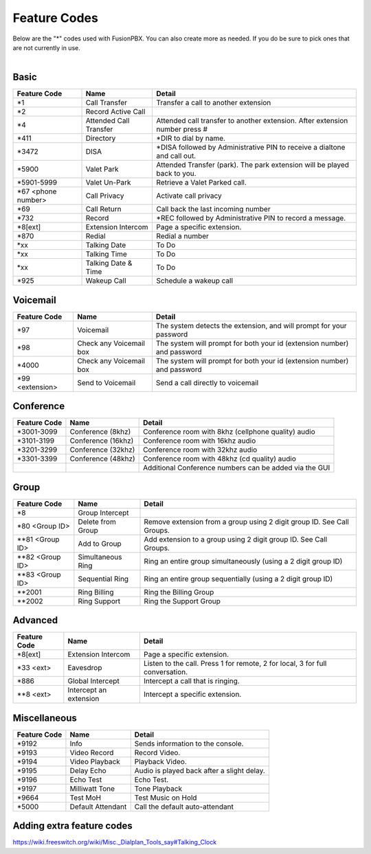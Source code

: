 ##################
Feature Codes
##################


| Below are the "*" codes used with FusionPBX.  You can also create more as needed.  If you do be sure to pick ones that are not currently in use.

|

**Basic**
^^^^^^^^^

+------------------------+-------------------------+-------------------------------------------------------------------------------+
| Feature Code           | Name                    | Detail                                                                        |
+========================+=========================+===============================================================================+
| *1                     | Call Transfer           |Transfer a call to another extension                                           |
+------------------------+-------------------------+-------------------------------------------------------------------------------+
| *2                     | Record Active Call      |                                                                               |
+------------------------+-------------------------+-------------------------------------------------------------------------------+
| *4                     | Attended Call Transfer  | Attended call transfer to another extension. After extension number press #   |
+------------------------+-------------------------+-------------------------------------------------------------------------------+
| *411                   | Directory               | *DIR to dial by name.                                                         |
+------------------------+-------------------------+-------------------------------------------------------------------------------+
| *3472                  | DISA                    | *DISA followed by Administrative PIN to receive a dialtone and call out.      |
+------------------------+-------------------------+-------------------------------------------------------------------------------+
| *5900                  | Valet Park              | Attended Transfer (park). The park extension will be played back to you.      |
+------------------------+-------------------------+-------------------------------------------------------------------------------+
| *5901-5999             | Valet Un-Park           | Retrieve a Valet Parked call.                                                 |
+------------------------+-------------------------+-------------------------------------------------------------------------------+
| *67 <phone number>     | Call Privacy            | Activate call privacy                                                         |
+------------------------+-------------------------+-------------------------------------------------------------------------------+
| *69                    | Call Return             | Call back the last incoming number                                            |
+------------------------+-------------------------+-------------------------------------------------------------------------------+
| *732                   | Record                  |*REC followed by Administrative PIN to record a message.                       |
+------------------------+-------------------------+-------------------------------------------------------------------------------+
| *8[ext]                | Extension Intercom      | Page a specific extension.                                                    |
+------------------------+-------------------------+-------------------------------------------------------------------------------+
| *870                   | Redial                  | Redial a number                                                               |
+------------------------+-------------------------+-------------------------------------------------------------------------------+
| *xx                    | Talking Date            | To Do                                                                         |
+------------------------+-------------------------+-------------------------------------------------------------------------------+
| *xx                    | Talking Time            | To Do                                                                         |
+------------------------+-------------------------+-------------------------------------------------------------------------------+
| *xx                    | Talking Date & Time     | To Do                                                                         |
+------------------------+-------------------------+-------------------------------------------------------------------------------+
| *925                   | Wakeup Call             | Schedule a wakeup call                                                        |
+------------------------+-------------------------+-------------------------------------------------------------------------------+


**Voicemail**
^^^^^^^^^^^^^


+------------------------+-------------------------+-------------------------------------------------------------------------------+
| Feature Code           | Name                    | Detail                                                                        |
+========================+=========================+===============================================================================+
| *97                    | Voicemail               | The system detects the extension, and will prompt for your password           |
+------------------------+-------------------------+-------------------------------------------------------------------------------+
| *98                    | Check any Voicemail box | The system will prompt for both your id (extension number) and password       |
+------------------------+-------------------------+-------------------------------------------------------------------------------+
| *4000                  | Check any Voicemail box | The system will prompt for both your id (extension number) and password       |
+------------------------+-------------------------+-------------------------------------------------------------------------------+
| *99 <extension>        | Send to Voicemail       | Send a call directly to voicemail                                             |
+------------------------+-------------------------+-------------------------------------------------------------------------------+

**Conference**
^^^^^^^^^^^^^^


+-----------------------+-------------------------+-------------------------------------------------------------------------------+
| Feature Code          | Name                    | Detail                                                                        |
+=======================+=========================+===============================================================================+
| *3001-3099            | Conference (8khz)       | Conference room with 8khz (cellphone quality) audio                           |
+-----------------------+-------------------------+-------------------------------------------------------------------------------+
| *3101-3199            | Conference (16khz)      | Conference room with 16khz audio                                              |
+-----------------------+-------------------------+-------------------------------------------------------------------------------+
| *3201-3299            | Conference (32khz)      | Conference room with 32khz audio                                              |
+-----------------------+-------------------------+-------------------------------------------------------------------------------+
| *3301-3399            | Conference (48khz)      | Conference room with 48khz (cd quality) audio                                 |
+-----------------------+-------------------------+-------------------------------------------------------------------------------+
|                       |                         |           Additional Conference numbers can be added via the GUI              |
+-----------------------+-------------------------+-------------------------------------------------------------------------------+

**Group**
^^^^^^^^^^


+-----------------------+-------------------------+-------------------------------------------------------------------------------+
| Feature Code          | Name                    | Detail                                                                        |
+=======================+=========================+===============================================================================+
| *8                    | Group Intercept         |                                                                               |
+-----------------------+-------------------------+-------------------------------------------------------------------------------+ 
| *80 <Group ID>        | Delete from Group       | Remove extension from a group using 2 digit group ID. See Call Groups.        |
+-----------------------+-------------------------+-------------------------------------------------------------------------------+
| **81 <Group ID>       | Add to Group            | Add extension to a group using 2 digit group ID. See Call Groups.             |
+-----------------------+-------------------------+-------------------------------------------------------------------------------+
| **82 <Group ID>       | Simultaneous Ring       | Ring an entire group simultaneously (using a 2 digit group ID)                |
+-----------------------+-------------------------+-------------------------------------------------------------------------------+
| **83 <Group ID>       | Sequential Ring         | Ring an entire group sequentially (using a 2 digit group ID)                  |
+-----------------------+-------------------------+-------------------------------------------------------------------------------+
| **2001                | Ring Billing            | Ring the Billing Group                                                        |
+-----------------------+-------------------------+-------------------------------------------------------------------------------+
| **2002                | Ring Support            | Ring the Support Group                                                        |
+-----------------------+-------------------------+-------------------------------------------------------------------------------+


**Advanced**
^^^^^^^^^^^^^


+-----------------------+-------------------------+-------------------------------------------------------------------------------+
| Feature Code          | Name                    | Detail                                                                        |
+=======================+=========================+===============================================================================+
| *8[ext]               | Extension Intercom      | Page a specific extension.                                                    |
+-----------------------+-------------------------+-------------------------------------------------------------------------------+
| *33 <ext>             | Eavesdrop               | Listen to the call. Press 1 for remote, 2 for local, 3 for full conversation. |
+-----------------------+-------------------------+-------------------------------------------------------------------------------+
| *886                  | Global Intercept        | Intercept a call that is ringing.                                             |
+-----------------------+-------------------------+-------------------------------------------------------------------------------+
| **8 <ext>             | Intercept an extension  | Intercept a specific extension.                                               |
+-----------------------+-------------------------+-------------------------------------------------------------------------------+


**Miscellaneous**
^^^^^^^^^^^^^^^^^


+-----------------------+-------------------------+-------------------------------------------------------------------------------+
| Feature Code          | Name                    | Detail                                                                        |
+=======================+=========================+===============================================================================+
| *9192                 | Info                    | Sends information to the console.                                             |
+-----------------------+-------------------------+-------------------------------------------------------------------------------+
| *9193                 | Video Record            | Record Video.                                                                 |
+-----------------------+-------------------------+-------------------------------------------------------------------------------+
| *9194                 | Video Playback          | Playback Video.                                                               |
+-----------------------+-------------------------+-------------------------------------------------------------------------------+
| *9195                 | Delay Echo              | Audio is played back after a slight delay.                                    |
+-----------------------+-------------------------+-------------------------------------------------------------------------------+
| *9196                 | Echo Test               | Echo Test.                                                                    |
+-----------------------+-------------------------+-------------------------------------------------------------------------------+
| *9197                 | Milliwatt Tone          | Tone Playback                                                                 |
+-----------------------+-------------------------+-------------------------------------------------------------------------------+
| *9664                 | Test MoH                | Test Music on Hold                                                            |
+-----------------------+-------------------------+-------------------------------------------------------------------------------+
| *5000                 | Default Attendant       | Call the default auto-attendant                                               |
+-----------------------+-------------------------+-------------------------------------------------------------------------------+

**Adding extra feature codes**
^^^^^^^^^^^^^^^^^^^^^^^^^^^^^^

https://wiki.freeswitch.org/wiki/Misc._Dialplan_Tools_say#Talking_Clock


